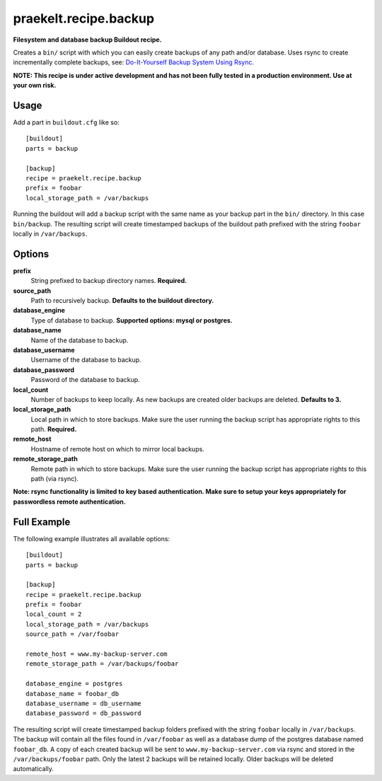 praekelt.recipe.backup
======================
**Filesystem and database backup Buildout recipe.**

Creates a ``bin/`` script with which you can easily create backups of any path and/or database. Uses rsync to create incrementally complete backups, see: `Do-It-Yourself Backup System Using Rsync <http://www.sanitarium.net/golug/rsync_backups_2010.html>`_.  

**NOTE: This recipe is under active development and has not been fully tested in a production environment. Use at your own risk.**

Usage
-----

Add a part in ``buildout.cfg`` like so::

    [buildout]
    parts = backup
    
    [backup]
    recipe = praekelt.recipe.backup
    prefix = foobar
    local_storage_path = /var/backups

Running the buildout will add a backup script with the same name as your backup part in the ``bin/`` directory. In this case ``bin/backup``. The resulting script will create timestamped backups of the buildout path prefixed with the string ``foobar`` locally in ``/var/backups``.

Options
-------
**prefix**
    String prefixed to backup directory names. **Required.**
**source_path**
    Path to recursively backup. **Defaults to the buildout directory.**
**database_engine**
    Type of database to backup. **Supported options: mysql or postgres.**
**database_name**
    Name of the database to backup.
**database_username**
    Username of the database to backup.
**database_password**
    Password of the database to backup.
**local_count**
    Number of backups to keep locally. As new backups are created older backups are deleted. **Defaults to 3.**
**local_storage_path**
    Local path in which to store backups. Make sure the user running the backup script has appropriate rights to this path. **Required.**
**remote_host**
    Hostname of remote host on which to mirror local backups.
**remote_storage_path**
    Remote path in which to store backups. Make sure the user running the backup script has appropriate rights to this path (via rsync).

**Note: rsync functionality is limited to key based authentication. Make sure to setup your keys appropriately for passwordless remote authentication.**

Full Example
------------

The following example illustrates all available options::

    [buildout]
    parts = backup

    [backup]
    recipe = praekelt.recipe.backup
    prefix = foobar
    local_count = 2
    local_storage_path = /var/backups
    source_path = /var/foobar

    remote_host = www.my-backup-server.com
    remote_storage_path = /var/backups/foobar

    database_engine = postgres
    database_name = foobar_db
    database_username = db_username
    database_password = db_password
    
The resulting script will create timestamped backup folders prefixed with the string ``foobar`` locally in ``/var/backups``. The backup will contain all the files found in ``/var/foobar`` as well as a database dump of the postgres database named ``foobar_db``. A copy of each created backup will be sent to ``www.my-backup-server.com`` via rsync and stored in the ``/var/backups/foobar`` path. Only the latest 2 backups will be retained locally. Older backups will be deleted automatically.

